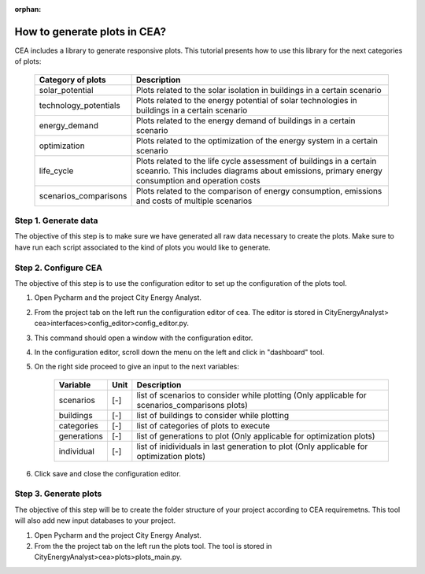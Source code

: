 :orphan:

How to generate plots in CEA?
=============================

CEA includes a library to generate responsive plots. This tutorial presents how to use this library for the next
categories of plots:

    =======================  ==========================================
    Category of plots        Description
    =======================  ==========================================
    solar_potential          Plots related to the solar isolation in
                             buildings in a certain scenario

    technology_potentials    Plots related to the energy potential of
                             solar technologies in buildings in a
                             certain scenario

    energy_demand            Plots related to the energy demand of
                             buildings in a certain scenario

    optimization             Plots related to the optimization of the
                             energy system in a certain scenario

    life_cycle               Plots related to the life cycle assessment
                             of buildings in a certain sceanrio. This
                             includes diagrams about emissions, primary
                             energy consumption and operation costs

    scenarios_comparisons    Plots related to the comparison of energy
                             consumption, emissions and costs of
                             multiple scenarios
    =======================  ==========================================


Step 1. Generate data
----------------------

The objective of this step is to make sure we have generated all raw data necessary to create the plots.
Make sure to have run each script associated to the kind of plots you would like to generate.

Step 2. Configure CEA
----------------------

The objective of this step is to use the configuration editor to set up the configuration of the plots tool.

#. Open Pycharm and the project City Energy Analyst.
#. From the project tab on the left run the configuration editor of cea. The editor is stored in CityEnergyAnalyst>
   cea>interfaces>config_editor>config_editor.py.
#. This command should open a window with the configuration editor.
#. In the configuration editor, scroll down the menu on the left and click in "dashboard" tool.
#. On the right side proceed to give an input to the next variables:


    ===================  =========  ==================================================
    Variable             Unit       Description
    ===================  =========  ==================================================
    scenarios              [-]       list of scenarios to consider while plotting
                                     (Only applicable for scenarios_comparisons plots)


    buildings              [-]       list of buildings to consider while plotting

    categories             [-]       list of categories of plots to execute

    generations            [-]       list of generations to plot
                                     (Only applicable for optimization plots)

    individual             [-]       list of inidividuals in last generation
                                     to plot (Only applicable for optimization
                                     plots)
    ===================  =========  ==================================================

#. Click save and close the configuration editor.

Step 3. Generate plots
----------------------

The objective of this step will be to create the folder structure of your project according to CEA requiremetns.
This tool will also add new input databases to your project.

#. Open Pycharm and the project City Energy Analyst.
#. From the the project tab on the left run the plots tool. The tool is stored
   in CityEnergyAnalyst>cea>plots>plots_main.py.
